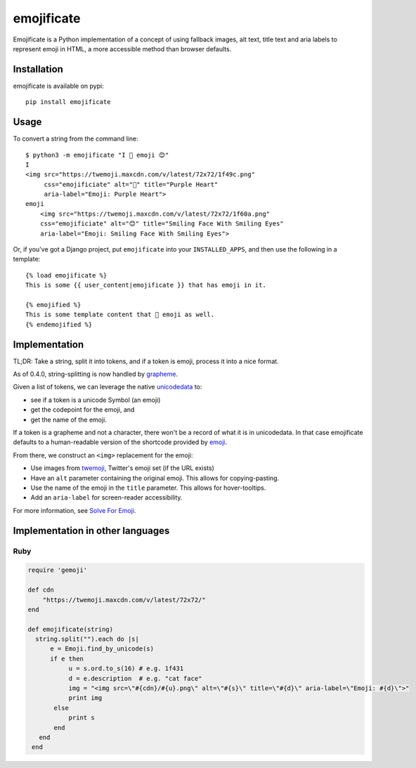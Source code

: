 emojificate
===========

|status| |release| |date|
 
.. |status| image:: https://img.shields.io/github/workflow/status/glasnt/emojificate/pytest?label=pytest&style=flat-square   :alt: GitHub Workflow Status

.. |release| image:: https://img.shields.io/github/v/release/glasnt/emojificate?sort=semver&style=flat-square   :alt: GitHub release (latest SemVer)

.. |date| image:: https://img.shields.io/github/release-date/glasnt/emojificate?style=flat-square   :alt: GitHub Release Date

Emojificate is a Python implementation of a concept of using fallback images, alt text, title text and aria labels to represent emoji in HTML, a more accessible method than browser defaults. 

Installation
------------

emojificate is available on pypi::

    pip install emojificate

Usage
-----

To convert a string from the command line::

    $ python3 -m emojificate "I 💜 emoji 😊"
    I
    <img src="https://twemoji.maxcdn.com/v/latest/72x72/1f49c.png" 
         css="emojificiate" alt="💜" title="Purple Heart" 
         aria-label="Emoji: Purple Heart">
    emoji 
        <img src="https://twemoji.maxcdn.com/v/latest/72x72/1f60a.png"
        css="emojificiate" alt="😊" title="Smiling Face With Smiling Eyes"
        aria-label="Emoji: Smiling Face With Smiling Eyes">

Or, if you've got a Django project, put ``emojificate`` into your ``INSTALLED_APPS``, and then use the following in a template::

    {% load emojificate %}
    This is some {{ user_content|emojificate }} that has emoji in it.

    {% emojified %}
    This is some template content that 💜 emoji as well.
    {% endemojified %}

Implementation
--------------

TL;DR: Take a string, split it into tokens, and if a token is emoji, process it into a nice format.

As of 0.4.0, string-splitting is now handled by `grapheme <https://github.com/alvinlindstam/grapheme>`__.

Given a list of tokens, we can leverage the native `unicodedata <https://docs.python.org/3/library/unicodedata.html>`__ to:

* see if a token is a unicode Symbol (an emoji)
* get the codepoint for the emoji, and
* get the name of the emoji.

If a token is a grapheme and not a character, there won't be a record of what it is in unicodedata. In that case emojificate defaults to a human-readable version of the shortcode provided by `emoji <https://github.com/carpedm20/emoji>`__. 

From there, we construct an ``<img>`` replacement for the emoji:

* Use images from `twemoji <https://github.com/twitter/twemoji>`__, Twitter's emoji set (if the URL exists)
* Have an ``alt`` parameter containing the original emoji. This allows for copying-pasting.
* Use the name of the emoji in the ``title`` parameter. This allows for hover-tooltips.
* Add an ``aria-label`` for screen-reader accessibility.

For more information, see `Solve For Emoji <https://glasnt.com/blog/solve-for-emoji/>`__.

Implementation in other languages
---------------------------------

Ruby
~~~~~

.. code-block:: ruby

    require 'gemoji'

    def cdn
        "https://twemoji.maxcdn.com/v/latest/72x72/"
    end

    def emojificate(string)
      string.split("").each do |s|
          e = Emoji.find_by_unicode(s)
          if e then
               u = s.ord.to_s(16) # e.g. 1f431
               d = e.description  # e.g. "cat face"
               img = "<img src=\"#{cdn}/#{u}.png\" alt=\"#{s}\" title=\"#{d}\" aria-label=\"Emoji: #{d}\">"
               print img
           else
               print s
           end
       end
     end
